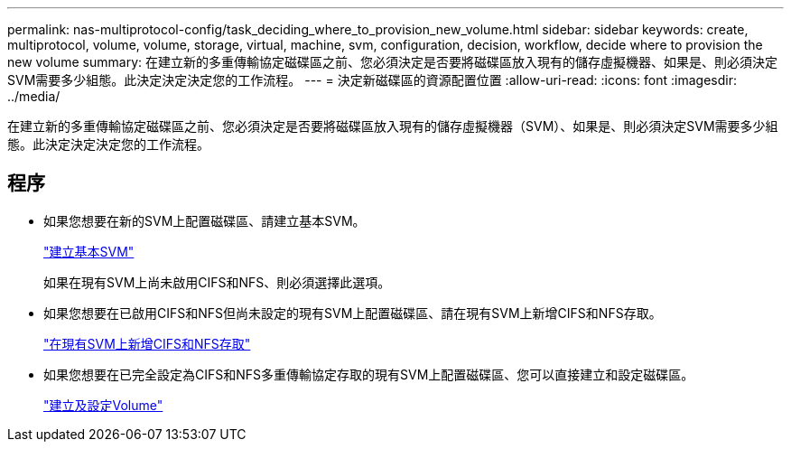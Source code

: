 ---
permalink: nas-multiprotocol-config/task_deciding_where_to_provision_new_volume.html 
sidebar: sidebar 
keywords: create, multiprotocol, volume, volume, storage, virtual, machine, svm, configuration, decision, workflow, decide where to provision the new volume 
summary: 在建立新的多重傳輸協定磁碟區之前、您必須決定是否要將磁碟區放入現有的儲存虛擬機器、如果是、則必須決定SVM需要多少組態。此決定決定決定您的工作流程。 
---
= 決定新磁碟區的資源配置位置
:allow-uri-read: 
:icons: font
:imagesdir: ../media/


[role="lead"]
在建立新的多重傳輸協定磁碟區之前、您必須決定是否要將磁碟區放入現有的儲存虛擬機器（SVM）、如果是、則必須決定SVM需要多少組態。此決定決定決定您的工作流程。



== 程序

* 如果您想要在新的SVM上配置磁碟區、請建立基本SVM。
+
link:task_creating_new_svm.md#["建立基本SVM"]

+
如果在現有SVM上尚未啟用CIFS和NFS、則必須選擇此選項。

* 如果您想要在已啟用CIFS和NFS但尚未設定的現有SVM上配置磁碟區、請在現有SVM上新增CIFS和NFS存取。
+
link:concept_adding_nas_access_to_existing_svm.html["在現有SVM上新增CIFS和NFS存取"]

* 如果您想要在已完全設定為CIFS和NFS多重傳輸協定存取的現有SVM上配置磁碟區、您可以直接建立和設定磁碟區。
+
link:task_creating_configuring_volume.html["建立及設定Volume"]


